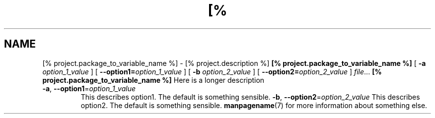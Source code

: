 .TH [% project.package_to_variable_name_to_upper_case %] 1
.SH NAME
[% project.package_to_variable_name %] \- [% project.description %]
.\
.SH SYNOPSIS
.B [% project.package_to_variable_name %]
[ \fB\-a\fR \fIoption_1_value\fR ]
[ \fB\-\-option1=\fR\fIoption_1_value\fR ]
[ \fB\-b\fR \fIoption_2_value\fR ]
[ \fB\-\-option2=\fR\fIoption_2_value\fR ]
.IR file ...
.\
.SH DESCRIPTION
.B [% project.package_to_variable_name %]
Here is a longer description
.\
.SH RETURN VALUE
.TP
.BR \-a ", " \-\-option1 =\fIoption_1_value\fR
This describes option1.
The default is something sensible.
.\
.TP
.BR \-b ", " \-\-option2 =\fIoption_2_value\fR
This describes option2.
The default is something sensible.
.\
.SH SEE ALSO
.BR manpagename (7)
for more information about something else.
